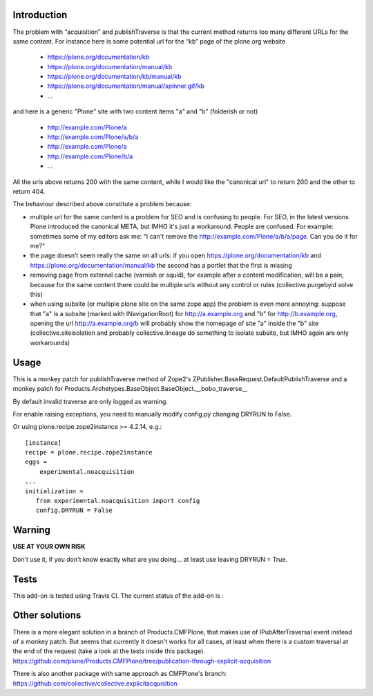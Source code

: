 Introduction
============

The problem with “acquisition” and publishTraverse is that the current method
returns too many different URLs for the same content. For instance here is
some potential url for the “kb” page of the plone.org website

 - https://plone.org/documentation/kb
 - https://plone.org/documentation/manual/kb
 - https://plone.org/documentation/kb/manual/kb
 - https://plone.org/documentation/manual/spinner.gif/kb
 - ...

and here is a generic "Plone" site with two content items "a" and "b" (folderish or not)

 - http://example.com/Plone/a
 - http://example.com/Plone/a/b/a
 - http://example.com/Plone/a
 - http://example.com/Plone/b/a
 - ...

All the urls above returns 200 with the same content, while I would like the
"canonical url" to return 200 and the other to return 404.

The behaviour described above constitute a problem because:

* multiple url for the same content is a problem for SEO and is confusing to
  people. For SEO, in the latest versions Plone introduced the canonical META,
  but IMHO it's just a workaround. People are confused. For example: sometimes
  some of my editors ask me: "I can't remove the
  http://example.com/Plone/a/b/a/page. Can you do it for me?"

* the page doesn’t seem really the same on all urls: if you open
  https://plone.org/documentation/kb and
  https://plone.org/documentation/manual/kb the second has a
  portlet that the first is missing

* removing page from external cache (varnish or squid), for example after a
  content modification, will be a pain, because for the same content there
  could be multiple urls without any control or rules (collective.purgebyid
  solve this)

* when using subsite (or multiple plone site on the same zope app) the
  problem is even more annoying: suppose that "a" is a subsite (marked with
  INavigationRoot) for http://a.example.org and "b" for http://b.example.org,
  opening the url http://a.example.org/b will probably show the homepage of
  site "a" inside the "b" site (collective.siteisolation and probably
  collective.lineage do something to isolate subsite, but IMHO again are only
  workarounds)

Usage
=====

This is a monkey patch for publishTraverse method of Zope2's
ZPublisher.BaseRequest.DefaultPublishTraverse and a monkey patch
for Products.Archetypes.BaseObject.BaseObject.__bobo_traverse__

By default invalid traverse are only logged as warning.

For enable raising exceptions, you need to manually modify config.py
changing DRYRUN to False. 

Or using plone.recipe.zope2instance >= 4.2.14, e.g.::

    [instance]
    recipe = plone.recipe.zope2instance
    eggs =
        experimental.noacquisition
    ...
    initialization =
       from experimental.noacquisition import config
       config.DRYRUN = False


Warning
=======

**USE AT YOUR OWN RISK**

Don't use it, if you don't know exactly what are you doing... at least use
leaving DRYRUN = True.

Tests
=====

This add-on is tested using Travis CI. The current status of the add-on is :

.. image:: https://secure.travis-ci.org/collective/experimental.noacquisition.png
    :target: http://travis-ci.org/collective/experimental.noacquisition


Other solutions
===============

There is a more elegant solution in a branch of Products.CMFPlone, that makes
use of IPubAfterTraversal event instead of a monkey patch. But seems that
currently it doesn't works for all cases, at least when there is a custom
traversal at the end of the request (take a look at the tests inside this package).
https://github.com/plone/Products.CMFPlone/tree/publication-through-explicit-acquisition

There is also another package with same approach as CMFPlone's branch:
https://github.com/collective/collective.explicitacquisition

